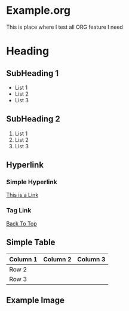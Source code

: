 * Example.org
This is place where I test all ORG feature I need

* Heading 
** SubHeading 1
+ List 1
+ List 2
+ List 3
** SubHeading 2 
1) List 1
2) List 2
3) List 3
** Hyperlink
*** Simple Hyperlink
[[https://example.com][This is a Link]]
*** Tag Link
[[https://github.com/afrezsahs/MyORGNote/new/main#exampleorg][Back To Top]]
** Simple Table
| Column 1 | Column 2 | Column 3 |
|---------+----------+----------|
| Row 2   |          |          |
| Row 3   |          |          | 

** Example Image
[[file:sampleImage.png]]
